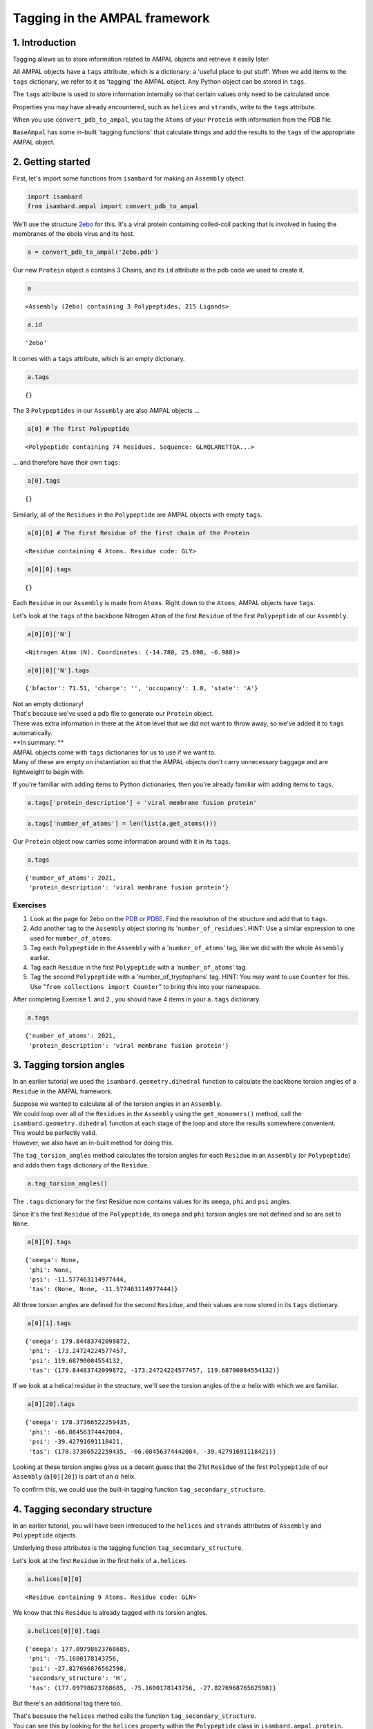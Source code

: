 
Tagging in the AMPAL framework
==============================

1. Introduction
---------------

Tagging allows us to store information related to AMPAL objects and
retrieve it easily later.

All AMPAL objects have a ``tags`` attribute, which is a dictionary: a
'useful place to put stuff'. When we add items to the ``tags``
dictionary, we refer to it as 'tagging' the AMPAL object. Any Python
object can be stored in ``tags``.

The ``tags`` attribute is used to store information internally so that
certain values only need to be calculated once.

Properties you may have already encountered, such as ``helices`` and
``strands``, write to the ``tags`` attribute.

When you use ``convert_pdb_to_ampal``, you tag the ``Atoms`` of your
``Protein`` with information from the PDB file.

``BaseAmpal`` has some in-built 'tagging functions' that calculate
things and add the results to the ``tags`` of the appropriate AMPAL
object.

2. Getting started
------------------

First, let's import some functions from ``isambard`` for making an
``Assembly`` object.

.. code:: python

    import isambard
    from isambard.ampal import convert_pdb_to_ampal

We'll use the structure
`2ebo <http://www.ebi.ac.uk/pdbe/entry/pdb/2ebo>`__ for this. It's a
viral protein containing coiled-coil packing that is involved in fusing
the membranes of the ebola virus and its host.

.. code:: python

    a = convert_pdb_to_ampal('2ebo.pdb')

Our new ``Protein`` object ``a`` contains 3 Chains, and its ``id``
attribute is the pdb code we used to create it.

.. code:: python

    a




.. parsed-literal::

    <Assembly (2ebo) containing 3 Polypeptides, 215 Ligands>



.. code:: python

    a.id




.. parsed-literal::

    '2ebo'



It comes with a ``tags`` attribute, which is an empty dictionary.

.. code:: python

    a.tags




.. parsed-literal::

    {}



The 3 ``Polypeptides`` in our ``Assembly`` are also AMPAL objects ...

.. code:: python

    a[0] # The first Polypeptide




.. parsed-literal::

    <Polypeptide containing 74 Residues. Sequence: GLRQLANETTQA...>



... and therefore have their own ``tags``:

.. code:: python

    a[0].tags




.. parsed-literal::

    {}



Similarly, all of the ``Residues`` in the ``Polypeptide`` are AMPAL
objects with empty ``tags``.

.. code:: python

    a[0][0] # The first Residue of the first chain of the Protein




.. parsed-literal::

    <Residue containing 4 Atoms. Residue code: GLY>



.. code:: python

    a[0][0].tags




.. parsed-literal::

    {}



Each ``Residue`` in our ``Assembly`` is made from ``Atoms``. Right down
to the ``Atoms``, AMPAL objects have ``tags``.

Let's look at the ``tags`` of the backbone Nitrogen ``Atom`` of the
first ``Residue`` of the first ``Polypeptide`` of our ``Assembly``.

.. code:: python

    a[0][0]['N']




.. parsed-literal::

    <Nitrogen Atom (N). Coordinates: (-14.780, 25.698, -6.988)>



.. code:: python

    a[0][0]['N'].tags




.. parsed-literal::

    {'bfactor': 71.51, 'charge': '', 'occupancy': 1.0, 'state': 'A'}



| Not an empty dictionary!
| That's because we've used a pdb file to generate our ``Protein``
  object.
| There was extra information in there at the ``Atom`` level that we did
  not want to throw away, so we've added it to ``tags`` automatically.

| **In summary: **
| AMPAL objects come with ``tags`` dictionaries for us to use if we want
  to.
| Many of these are empty on instantiation so that the AMPAL objects
  don't carry unnecessary baggage and are lightweight to begin with.

If you're familiar with adding items to Python dictionaries, then you're
already familiar with adding items to ``tags``.

.. code:: python

    a.tags['protein_description'] = 'viral membrane fusion protein'

.. code:: python

    a.tags['number_of_atoms'] = len(list(a.get_atoms()))

Our ``Protein`` object now carries some information around with it in
its ``tags``.

.. code:: python

    a.tags




.. parsed-literal::

    {'number_of_atoms': 2021,
     'protein_description': 'viral membrane fusion protein'}



Exercises
~~~~~~~~~

1. Look at the page for 2ebo on the
   `PDB <http://www.rcsb.org/pdb/explore/explore.do?structureId=2ebo>`__
   or `PDBE <http://www.ebi.ac.uk/pdbe/entry/pdb/2ebo>`__. Find the
   resolution of the structure and add that to ``tags``.
2. Add another tag to the ``Assembly`` object storing its
   '``number_of_residues``'.
   HINT: Use a similar expression to one used for ``number_of_atoms``.
3. Tag each ``Polypeptide`` in the ``Assembly`` with a
   '``number_of_atoms``' tag, like we did with the whole ``Assembly``
   earlier.
4. Tag each ``Residue`` in the first ``Polypeptide`` with a
   '``number_of_atoms``' tag.
5. Tag the second ``Polypeptide`` with a 'number\_of\_tryptophans' tag.
   HINT: You may want to use ``Counter`` for this. Use
   "``from collections import Counter``" to bring this into your
   namespace.

After completing Exercise 1. and 2., you should have 4 items in your
``a.tags`` dictionary.

.. code:: python

    a.tags




.. parsed-literal::

    {'number_of_atoms': 2021,
     'protein_description': 'viral membrane fusion protein'}



3. Tagging torsion angles
-------------------------

In an earlier tutorial we used the ``isambard.geometry.dihedral``
function to calculate the backbone torsion angles of a ``Residue`` in
the AMPAL framework.

| Suppose we wanted to calculate all of the torsion angles in an
  ``Assembly``.
| We could loop over all of the ``Residues`` in the ``Assembly`` using
  the ``get_monomers()`` method, call the ``isambard.geometry.dihedral``
  function at each stage of the loop and store the results somewhere
  convenient.

| This would be perfectly valid.
| However, we also have an in-built method for doing this.

The ``tag_torsion_angles`` method calculates the torsion angles for each
``Residue`` in an ``Assembly`` (or ``Polypeptide``) and adds them
``tags`` dictionary of the ``Residue``.

.. code:: python

    a.tag_torsion_angles()

The ``.tags`` dictionary for the first Residue now contains values for
its ``omega``, ``phi`` and ``psi`` angles.

Since it's the first ``Residue`` of the ``Polypeptide``, its ``omega``
and ``phi`` torsion angles are not defined and so are set to ``None``.

.. code:: python

    a[0][0].tags




.. parsed-literal::

    {'omega': None,
     'phi': None,
     'psi': -11.577463114977444,
     'tas': (None, None, -11.577463114977444)}



All three torsion angles are defined for the second ``Residue``, and
their values are now stored in its ``tags`` dictionary.

.. code:: python

    a[0][1].tags




.. parsed-literal::

    {'omega': 179.84483742099872,
     'phi': -173.24724224577457,
     'psi': 119.68790084554132,
     'tas': (179.84483742099872, -173.24724224577457, 119.68790084554132)}



If we look at a helical residue in the structure, we'll see the torsion
angles of the :math:`\alpha` helix with which we are familiar.

.. code:: python

    a[0][20].tags




.. parsed-literal::

    {'omega': 178.37366522259435,
     'phi': -66.08456374442004,
     'psi': -39.42791691118421,
     'tas': (178.37366522259435, -66.08456374442004, -39.42791691118421)}



Looking at these torsion angles gives us a decent guess that the 21st
``Residue`` of the first ``Polypeptide`` of our ``Assembly``
(``a[0][20]``) is part of an :math:`\alpha` helix.

To confirm this, we could use the built-in tagging function
``tag_secondary_structure``.

4. Tagging secondary structure
------------------------------

In an earlier tutorial, you will have been introduced to the ``helices``
and ``strands`` attributes of ``Assembly`` and ``Polypeptide`` objects.

Underlying these attributes is the tagging function
``tag_secondary_structure``.

Let's look at the first ``Residue`` in the first helix of ``a.helices``.

.. code:: python

    a.helices[0][0]




.. parsed-literal::

    <Residue containing 9 Atoms. Residue code: GLN>



We know that this ``Residue`` is already tagged with its torsion angles.

.. code:: python

    a.helices[0][0].tags




.. parsed-literal::

    {'omega': 177.09798623768685,
     'phi': -75.1600178143756,
     'psi': -27.827696876562598,
     'secondary_structure': 'H',
     'tas': (177.09798623768685, -75.1600178143756, -27.827696876562598)}



But there's an additional tag there too.

| That's because the ``helices`` method calls the function
  ``tag_secondary_structure``.
| You can see this by looking for the ``helices`` property within the
  ``Polypeptide`` class in ``isambard.ampal.protein``.

When we run ``tag_secondary_structure``, each ``Residue`` is tagged with
its secondary structure, as assigned by
`DSSP <http://www.cmbi.ru.nl/dssp.html>`__.

DSSP assigns each residue a secondary structure value using a single
character from the following list:

.. raw:: html

   <li>

S: Bend

.. raw:: html

   </li>

.. raw:: html

   <li>

H: Alpha helix (4-12)

.. raw:: html

   </li>

.. raw:: html

   <li>

I: pi helix

.. raw:: html

   </li>

.. raw:: html

   <li>

T: Turn

.. raw:: html

   </li>

.. raw:: html

   <li>

B: Isolated beta-bridge residue

.. raw:: html

   </li>

.. raw:: html

   <li>

E: Strand

.. raw:: html

   </li>

.. raw:: html

   <li>

G: 3-10 helix

.. raw:: html

   </li>

| A blank character ' ' is used if no secondary structure can be
  assigned.
| I think there is an acronym to help you remember which 7 letters are
  used as one-letter secondary structure assignments.

We call ``tag_secondary_structure`` just like we called
``tag_torsion_angles``.

.. code:: python

    a.tag_secondary_structure()

The ``tags`` dictionary of each ``Residue`` now contains its secondary
structure assignment in addition to its torsion angles.

.. code:: python

    a[0][0].tags




.. parsed-literal::

    {'omega': None,
     'phi': None,
     'psi': -11.577463114977444,
     'secondary_structure': ' ',
     'tas': (None, None, -11.577463114977444)}



| No secondary stricture has been assigned to the first ``Residue``.
| The 21st ``Residue`` of the ``Polypeptide`` is :math:`\alpha`-helical
  though:

.. code:: python

    a[0][20].tags




.. parsed-literal::

    {'omega': 178.37366522259435,
     'phi': -66.08456374442004,
     'psi': -39.42791691118421,
     'secondary_structure': 'H',
     'tas': (178.37366522259435, -66.08456374442004, -39.42791691118421)}



Exercises
~~~~~~~~~

Recall the ``helices`` method, which returns a new ``Assembly`` whose
``Polypeptides`` are the helices of the original ``Assembly``.

.. code:: python

    a.helices




.. parsed-literal::

    <Assembly (2ebo) containing 9 Polypeptides>



We can use the ``tag_secondary_structure`` method to verify that all of
the ``Residues`` in ``a.helices`` are indeed helical.

Read the code in the cell below before running it...

.. code:: python

    for res in a.helices.get_monomers():
        if res.tags['secondary_structure'] != 'H':
            print('{0} is not helical!'.format(res))

1. Make sure you understand what the code in the cell below is doing.
   Why does it not ``print`` anything?

2. What happens when you delete the ``.helices`` part of the first line
   (so that it reads "``for res in a.get_monomers():``"?) Why?

3. Write a list comprehension that will give you a list of all the
   helical residues in an ``Assembly``.

4. Do the exercise above without using the ``helices`` method.

Have a think about what is going on 'behind the scenes' when you run
``tag_secondary_structure``. - The program DSSP is run, using the
``pdb`` attribute of the ``Assembly`` object as its input. - The output
from DSSP is collected and parsed it for its secondary structure
assignments. - These assignments are added back into the ``Assembly``
object in the appropriate place. - Here, the appropriate place is the
``tags`` attributes of the ``Residue`` objects.

| Further, what is going on 'behind the scenes' when you use the
  ``helices`` method?
| - ``tag_secondary_structure`` is run (and therefore all of the steps
  above are carried out). - The ``seconadary_structure`` tag for each
  ``Residue`` is then looked at in turn. - Consecutive ``Residues`` with
  ``secondary_structure = 'H'`` are grouped together. - Each group of
  ``Residues`` is used to instantiate a ``Polypeptide`` object. - These
  ``Polypeptides`` are then used to instantiate a new ``Assembly``
  object. - It is this new ``Assembly`` object that is returned by the
  ``helices`` method.

5. Other tagging functions
--------------------------

Other tagging functions in ISAMBARD follow the pattern of
``tag_torsion_angles`` and ``tag_secondary_structure``. You call them on
your ``Assembly`` or ``Polypeptide`` object, they run some calculations
for you, and add the results to the ``tags`` atrribute of the relevant
object(s) in the AMPAL framework.

Try typing "``a.tag_``" into the code cell below, and then pressing the
``Shift`` key on your keyboard.


You should see a pop-up listing a small number of tagging functions, two
of which we have already explored. We'll cover two more of these very
briefly here, but feel free to look at / play around with the remaining
tagging functions.

tag\_ca\_geometry
~~~~~~~~~~~~~~~~~

Running the ``tag_ca_geometry`` function tags each ``Residue`` of the
``Protein`` with values for 'rise\_per\_residue',
'radius\_of\_curvature' and 'residues\_per\_turn'.

The concepts of 'rise\_per\_residue' and 'residues\_per\_turn' can be
calculated for any region of the protein structure. The
'radius\_of\_curvature' represents how bent or straight a part of the
protein backbone is, with the largest values occurring at the
straightest regions of the structure.

.. code:: python

    a.tag_ca_geometry()

Let's look at the ``tags`` of a helical ``Residue``. The values for
'residues\_per\_turn' and 'rise\_per\_residue' are what we'd expect to
see for something in an :math:`\alpha` helix.

.. code:: python

    a[0][20].tags




.. parsed-literal::

    {'omega': 178.37366522259435,
     'phi': -66.08456374442004,
     'psi': -39.42791691118421,
     'radius_of_curvature': 49.216212356782755,
     'residues_per_turn': 3.631817377474546,
     'rise_per_residue': 1.5240018755917517,
     'secondary_structure': 'H',
     'tas': (178.37366522259435, -66.08456374442004, -39.42791691118421)}



Exercise
~~~~~~~~

-  Take some time to have a look at the source code for each of the
   tagging functions that you saw in the pop-up.

-  Is there a general difference between the tagging functions at the
   ``Assembly`` level and those at the ``Polymer`` level?

-  | Now look at the tagging functions within the ``Polypeptide`` class.
     Notice their similar structure.
   | This similarity is **not** coincidental!
